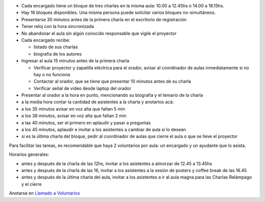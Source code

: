 .. title: Instrucciones para encargados de aula


* Cada encargado tiene un bloque de tres charlas en la misma aula: 10.00 a 12.45hs o 14.00 a 18.15hs.

* Hay 16 bloques disponibles. Una misma persona puede solicitar varios bloques no-simultáneos.

* Presentarse 30 minutos antes de la primera charla en el escritorio de registración

* Tener reloj con la hora sincronizada

* No abandonar el aula sin algún conocido responsable que vigile el proyector

* Cada encargado recibe:

  * listado de sus charlas

  * biografía de los autores

* Ingresar al aula 15 minutos antes de la primera charla

  * Verificar proyector y zapatilla eléctrica para el orador, avisar al coordinador de aulas inmediatamente si no hay o no funciona

  * Contactar al orador, que se tiene que presentar 10 minutos antes de su charla

  * Verificar señal de video desde laptop del orador

* Presentar al orador a la hora en punto, mencionando su biografía y el temario de la charla

* a la media hora contar la cantidad de asistentes a la charla y anotarlos acá:

* a los 35 minutos avisar en voz alta que faltan 5 min

* a los 38 minutos, avisar en voz alta que faltan 2 min

* a las 40 minutos, ser el primero en aplaudir y pasar a preguntas

* a los 45 minutos, aplaudir e invitar a los asistentes a cambiar de aula si lo desean

* si es la última charla del bloque, pedir al coordinador de aulas que cierre el aula o que se lleve el proyector

Para facilitar las tareas, es recomendable que haya 2 voluntarios por aula: un encargado y un ayudante que lo asista.

Horarios generales:

* antes y después de la charla de las 12hs, invitar a los asistentes a almorzar de 12.45 a 13.45hs

* antes y después de la charla de las 16, invitar a los asistentes a la sesión de posters y coffee break de las 16.45

* antes y después de la última charla del aula, invitar a los asistentes a ir al aula magna para las Charlas Relámpago y el cierre

Anotarse en `Llamado a Voluntarios`_

.. ############################################################################

.. _Llamado a Voluntarios: /PyConArgetnina/2012/llamadovoluntarios

